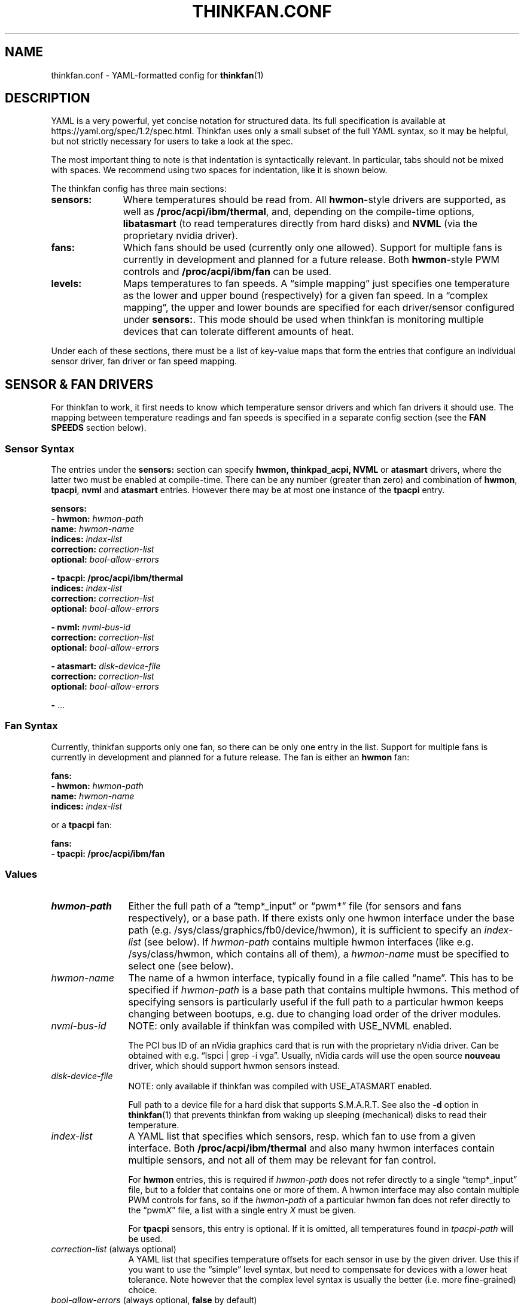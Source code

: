 .TH THINKFAN.CONF 5 "April 2020" "thinkfan 1.2"
.SH NAME
thinkfan.conf \- YAML-formatted config for
.BR thinkfan (1)



.SH DESCRIPTION

YAML is a very powerful, yet concise notation for structured data.
Its full specification is available at https://yaml.org/spec/1.2/spec.html.
Thinkfan uses only a small subset of the full YAML syntax, so it may be helpful,
but not strictly necessary for users to take a look at the spec.

The most important thing to note is that indentation is syntactically relevant.
In particular, tabs should not be mixed with spaces.
We recommend using two spaces for indentation, like it is shown below.

The thinkfan config has three main sections:

.TP 11m
.B sensors:
Where temperatures should be read from. All
.BR hwmon -style
drivers are supported, as well as
.BR /proc/acpi/ibm/thermal ,
and, depending on the compile-time options,
.B libatasmart
(to read temperatures directly from hard disks) and
.B NVML
(via the proprietary nvidia driver).

.TP
.B fans:
Which fans should be used (currently only one allowed).
Support for multiple fans is currently in development and planned for a future
release.
Both
.BR hwmon -style
PWM controls and
.B /proc/acpi/ibm/fan
can be used.

.TP
.B levels:
Maps temperatures to fan speeds.
A \*(lqsimple mapping\*(rq just specifies one temperature as the lower and
upper bound (respectively) for a given fan speed.
In a \*(lqcomplex mapping\*(rq, the upper and lower bounds are specified for
each driver/sensor configured under
.BR sensors: .
This mode should be used when thinkfan is monitoring multiple devices that can
tolerate different amounts of heat.

.PP
Under each of these sections, there must be a list of key-value maps that form
the entries that configure an individual sensor driver, fan driver or fan speed
mapping.



.SH SENSOR & FAN DRIVERS

For thinkfan to work, it first needs to know which temperature sensor drivers
and which fan drivers it should use.
The mapping between temperature readings and fan speeds is specified in a
separate config section (see the
.B FAN SPEEDS
section below).


.SS Sensor Syntax

The entries under the
.B sensors:
section can specify
.BR hwmon,
.BR thinkpad_acpi,
.BR NVML
or
.BR atasmart
drivers, where the latter two must be enabled at compile-time.
There can be any number (greater than zero) and combination of
.BR hwmon ,
.BR tpacpi ,
.BR nvml
and
.BR atasmart
entries.
However there may be at most one instance of the
.BR tpacpi
entry.

.nf
.B  "sensors:"
.BI "  \- hwmon: " hwmon-path
.BI "    name: " hwmon-name
.BI "    indices: " index-list
.BI "    correction: " correction-list
.BI "    optional: " bool-allow-errors

.B  "  \- tpacpi: /proc/acpi/ibm/thermal"
.BI "    indices: " index-list
.BI "    correction: " correction-list
.BI "    optional: " bool-allow-errors

.BI "  \- nvml: " nvml-bus-id
.BI "    correction: " correction-list
.BI "    optional: " bool-allow-errors

.BI "  \- atasmart: " disk-device-file
.BI "    correction: " correction-list
.BI "    optional: " bool-allow-errors

.BR "  \- " ...
.fi


.SS Fan Syntax

Currently, thinkfan supports only one fan, so there can be only one entry in the
list.
Support for multiple fans is currently in development and planned for a future
release.
The fan is either an
.B hwmon
fan:

.nf
.B  "fans:"
.BI "  \- hwmon: " hwmon-path
.BI "    name: " hwmon-name
.BI "    indices: " index-list
.fi

or a
.B tpacpi
fan:

.nf
.B  "fans:"
.B "  \- tpacpi: /proc/acpi/ibm/fan"
.fi


.SS Values

.TP 12m
.I hwmon-path
Either the full path of a \*(lqtemp*_input\*(rq or \*(lqpwm*\*(rq file (for
sensors and fans respectively), or a base path.
If there exists only one hwmon interface under the base path (e.g.
/sys/class/graphics/fb0/device/hwmon), it is sufficient to specify an
.I index-list
(see below).
If
.I hwmon-path
contains multiple hwmon interfaces (like e.g. /sys/class/hwmon, which contains all
of them), a
.I hwmon-name
must be specified to select one (see below).

.TP
.I hwmon-name
The name of a hwmon interface, typically found in a file called \*(lqname\*(rq.
This has to be specified if
.I hwmon-path
is a base path that contains multiple hwmons.
This method of specifying sensors is particularly useful if the full path to a
particular hwmon keeps changing between bootups, e.g. due to changing load order
of the driver modules.

.TP
.I nvml-bus-id
NOTE: only available if thinkfan was compiled with USE_NVML enabled.

The PCI bus ID of an nVidia graphics card that is run with the proprietary
nVidia driver. Can be obtained with e.g. \*(lqlspci | grep \-i vga\*(rq.
Usually, nVidia cards will use the open source
.B nouveau
driver, which should support hwmon sensors instead.

.TP
.I disk-device-file
NOTE: only available if thinkfan was compiled with USE_ATASMART enabled.

Full path to a device file for a hard disk that supports S.M.A.R.T.
See also the
.B \-d
option in
.BR thinkfan (1)
that prevents thinkfan from waking up sleeping (mechanical) disks to read their
temperature.

.TP
.I index-list
A YAML list that specifies which sensors, resp. which fan to use from a given
interface.
Both
.B /proc/acpi/ibm/thermal
and also many hwmon interfaces contain multiple sensors, and not
all of them may be relevant for fan control.

For
.B hwmon
entries, this is required if
.I hwmon-path
does not refer directly to a single \*(lqtemp*_input\*(rq file, but to a folder
that contains one or more of them.
A hwmon interface may also contain multiple PWM controls for fans, so if the
.I hwmon-path
of a particular hwmon fan does not refer directly to the \*(lqpwm\fIX\fR\*(rq file, a
list with a single entry
.I X
must be given.

For
.B tpacpi
sensors, this entry is optional.
If it is omitted, all temperatures found in
.I tpacpi-path
will be used.

.TP
.IR correction-list " (always optional)"
A YAML list that specifies temperature offsets for each sensor in use by the
given driver. Use this if you want to use the \*(lqsimple\*(rq level syntax,
but need to compensate for devices with a lower heat tolerance.
Note however that the complex level syntax is usually the better (i.e. more
fine-grained) choice.

.TP
.IR bool-allow-errors " (always optional, \fBfalse\fR by default)"
A truth value
.RB ( yes / no / true / false )
that specifies whether thinkfan should accept errors when reading from this
sensor.
Normally, thinkfan will exit with an error message if reading the temperature
from any configured sensor fails.
Marking a sensor as optional may be useful for removable hardware or devices
that may get switched off entirely to save power.



.SH FAN SPEEDS

The
.B levels:
section specifies a list of fan speeds with associated lower and upper
temperature bounds.
If temperature(s) drop below the lower bound, thinkfan switches to the previous
level, and if the upper bound is reached, thinkfan switches to the next level.

.SS Simple Syntax
In the simplified form, only one temperature is specified as an upper/lower
limit for a given fan speed.
In that case, the
.I lower-bound
and
.I upper-bound
are compared only to the highest temperature found among all configured sensors.
All other temperatures are ignored.
This mode is suitable for small systems (like laptops) where there is only one
device (e.g. the CPU) whose temperature needs to be controlled, or where the
required fan behaviour is similar enough for all heat-generating devices.

.nf
.B "levels:"
.BI "  \- [ " fan-speed ", " lower-bound ", " upper-bound " ]"
.BR "  \- " ...
.fi


.SS Complex Syntax
This mode is suitable for more complex systems, with devices that have
different temperature ratings.
For example, many modern CPUs and GPUs can deal with temperatures above
80\[char176]C on a daily basis, whereas a hard disk will die quickly if it
reaches such temperatures.
In complex mode, upper and lower temperature limits are specified for each
sensor individually:

.nf
.B  "levels:"
.BI "  \- speed: " fan-speed
.BI "    lower_limit: [ " l1 ", " l2 ", " "\fR..." " ]"
.BI "    upper_limit: [ " u1 ", " u2 ", " "\fR..." " ]"
.BR "  \- " ...
.fi


.SS Values

.TP 12m
.I fan-speed
The possible speed values are different depending on which fan driver is used.

For a
.B hwmon
fan,
.I fan-speed
is a numeric value ranging from
.B 0
to
.BR 255 ,
corresponding to the PWM values accepted by the various kernel drivers.

For a
.B tpacpi
fan on Lenovo/IBM ThinkPads and some other Lenovo laptops (see \fBSENSORS & FAN
DRIVERS\fR above), numeric values and strings can be used.
The numeric values range from 0 to 7.
The string values take the form \fB"level \fIlvl-id\fB"\fR, where
.I lvl-id
may be a value from
.BR 0 " to " 7 ,
.BR auto ,
.B full-speed
or
.BR disengaged .
The numeric values
.BR 0 " to " 7
correspond to the regular fan speeds used by the firmware, although many
firmwares don't even use level \fB7\fR.
The value \fB"level auto"\fR gives control back to the firmware, which may be
useful if the fan behavior only needs to be changed for certain specific
temperature ranges (usually at the high and low end of the range).
The values \fB"level full-speed"\fR and \fB"level disengaged"\fR take the fan
speed control away from the firmware, causing the fan to slowly ramp up to an
absolute maximum that can be achieved within electrical limits.
Note that this will run the fan out of specification and cause increased wear,
though it may be helpful to combat thermal throttling.

.TP
.IB l1 ", " l2 ", " \fR...
.TP
.IB u1 ", " u2 ", " \fR...
The lower and upper limits refer to the sensors in the same order in which they
were found when processing the
.B sensors:
section (see
.B SENSOR & FAN DRIVERS
above).
For the first level entry, the
.B lower_limit
may be omitted, and for the last one, the
.B upper_limit
may be omitted.
For all levels in between, the lower limits must overlap with the upper limits
of the previous level, to make sure the entire temperature range is covered and
that there is some hysteresis between speed levels.


.SH SEE ALSO
.nf
The thinkfan manpage:
.BR thinkfan (1)

Example configs shipped with the source distribution, also available at:
.hy 0
https://github.com/vmatare/thinkfan/tree/master/examples

The Linux hwmon user interface documentation:
https://www.kernel.org/doc/html/latest/hwmon/sysfs\-interface.html

The thinkpad_acpi interface documenation:
https://www.kernel.org/doc/html/latest/admin\-guide/laptops/thinkpad\-acpi.html


.SH BUGS

.hy 0
.nf
Report bugs on the github issue tracker:
https://github.com/vmatare/thinkfan/issues


